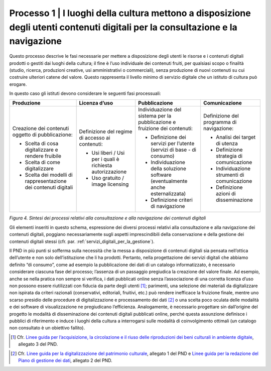 Processo 1 \| I luoghi della cultura mettono a disposizione degli utenti contenuti digitali per la consultazione e la navigazione
=================================================================================================================================

Questo processo descrive le fasi necessarie per mettere a disposizione
degli utenti le risorse e i contenuti digitali prodotti o gestiti dai
luoghi della cultura; il fine è l’uso individuale dei contenuti fruiti,
per qualsiasi scopo o finalità (studio, ricerca, produzioni creative,
usi amministrativi o commerciali), senza produzione di nuovi contenuti
su cui costruire ulteriori catene del valore. Questo rappresenta il
livello minimo di servizio digitale che un istituto di cultura può
erogare.

In questo caso gli istituti devono considerare le seguenti fasi
processuali:

+---------------------+-------------------+---------------------+---------------------+
| **Produzione**      | **Licenza d’uso** | **Pubblicazione**   | **Comunicazione**   |
+=====================+===================+=====================+=====================+
| Creazione dei       | Definizione del   | Individuazione      | Definizione del     |
| contenuti           | regime di         | del sistema per     | programma di        |
| oggetto di          | accesso ai        | la                  | navigazione:        |
| pubblicazione:      | contenuti:        | pubblicazione e     |                     |
|                     |                   | fruizione dei       | -  Analisi dei      |
| -  Scelta di        | -  Usi liberi /   | contenuti:          |    target di        |
|    cosa             |    Usi per i      |                     |    utenza           |
|    digitalizzare    |    quali è        | -  Definizione      |                     |
|    e rendere        |    richiesta      |    dei servizi      | -  Definizione      |
|    fruibile         |    autorizzazione |    per l’utente     |    strategia di     |
|                     |                   |    (servizi di      |    comunicazione    |
| -  Scelta di        | -  Uso gratuito   |    base - di        |                     |
|    come             |    / image        |    consumo)         | -  Individuazione   |
|    digitalizzare    |    licensing      |                     |    strumenti di     |
|                     |                   | -  Individuazione   |    comunicazione    |
| -  Scelta dei       |                   |    della            |                     |
|    modelli di       |                   |    soluzione        | -  Definizione      |
|    rappresentazione |                   |    software         |    azioni di        |
|    dei              |                   |    (eventualmente   |    disseminazione   |
|    contenuti        |                   |    anche            |                     |
|    digitali         |                   |    esternalizzata)  |                     |
|                     |                   |                     |                     |
|                     |                   | -  Definizione      |                     |
|                     |                   |    criteri di       |                     |
|                     |                   |    navigazione      |                     |
+---------------------+-------------------+---------------------+---------------------+

*Figura 4. Sintesi dei processi relativi alla consultazione e alla
navigazione dei contenuti digitali*

Gli elementi inseriti in questo schema, espressione dei diversi processi
relativi alla consultazione e alla navigazione dei contenuti digitali,
poggiano necessariamente sugli aspetti imprescindibili della
conservazione e della gestione dei contenuti digitali stessi (cfr. par.
:ref:`servizi_digitali_per_la_gestione`).

Il PND in più punti si sofferma sulla necessità che la messa a
disposizione di contenuti digitali sia pensata nell’ottica dell’utente e
non solo dell’istituzione che li ha prodotti. Pertanto, nella
progettazione dei servizi digitali che abbiamo definito “di consumo”,
come ad esempio la pubblicazione dei dati di un catalogo informatizzato,
è necessario considerare ciascuna fase del processo; l’assenza di un
passaggio pregiudica la creazione del valore finale. Ad esempio, anche
se nella pratica non sempre si verifica, i dati pubblicati online senza
l’associazione di una corretta licenza d’uso non possono essere
riutilizzati con fiducia da parte degli utenti [1]_; parimenti, una
selezione dei materiali da digitalizzare non ispirata da criteri
razionali (conservativi, editoriali, fruitivi, etc.) può rendere
inefficace la fruizione finale, mentre uno scarso presidio delle
procedure di digitalizzazione e processamento dei dati [2]_ o una scelta
poco oculata delle modalità e dei software di visualizzazione ne
pregiudicano l’efficienza. Analogamente, è necessario progettare sin
dall’origine del progetto le modalità di disseminazione dei contenuti
digitali pubblicati online, perché questa assunzione definisce i
pubblici di riferimento e induce i luoghi della cultura a interrogarsi
sulle modalità di coinvolgimento ottimali (un catalogo non consultato è
un obiettivo fallito).

.. _Linee guida per l’acquisizione, la circolazione e il riuso delle riproduzioni dei beni culturali in ambiente digitale: https://docs.italia.it/italia/icdp/icdp-pnd-circolazione-riuso-docs/

.. [1] Cfr. `Linee guida per l’acquisizione, la circolazione e il riuso delle riproduzioni dei beni culturali in ambiente digitale`_, allegato 3 del PND.

.. _Linee guida per la digitalizzazione del patrimonio culturale: https://docs.italia.it/italia/icdp/icdp-pnd-digitalizzazione-docs/
.. _Linee guida per la redazione del Piano di gestione dei dati: https://docs.italia.it/italia/icdp/icdp-pnd-dmp-docs/
.. [2] Cfr. `Linee guida per la digitalizzazione del patrimonio culturale`_, allegato 1 del PND e `Linee guida per la redazione del Piano di gestione dei dati`_, allegato 2 del PND.
